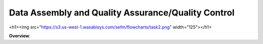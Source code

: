 **********
Data Assembly and Quality Assurance/Quality Control
**********

<h1><img src="https://s3.us-west-1.wasabisys.com/sefm/flowcharts/task2.png" width="125"></h1>

**Overview**:

